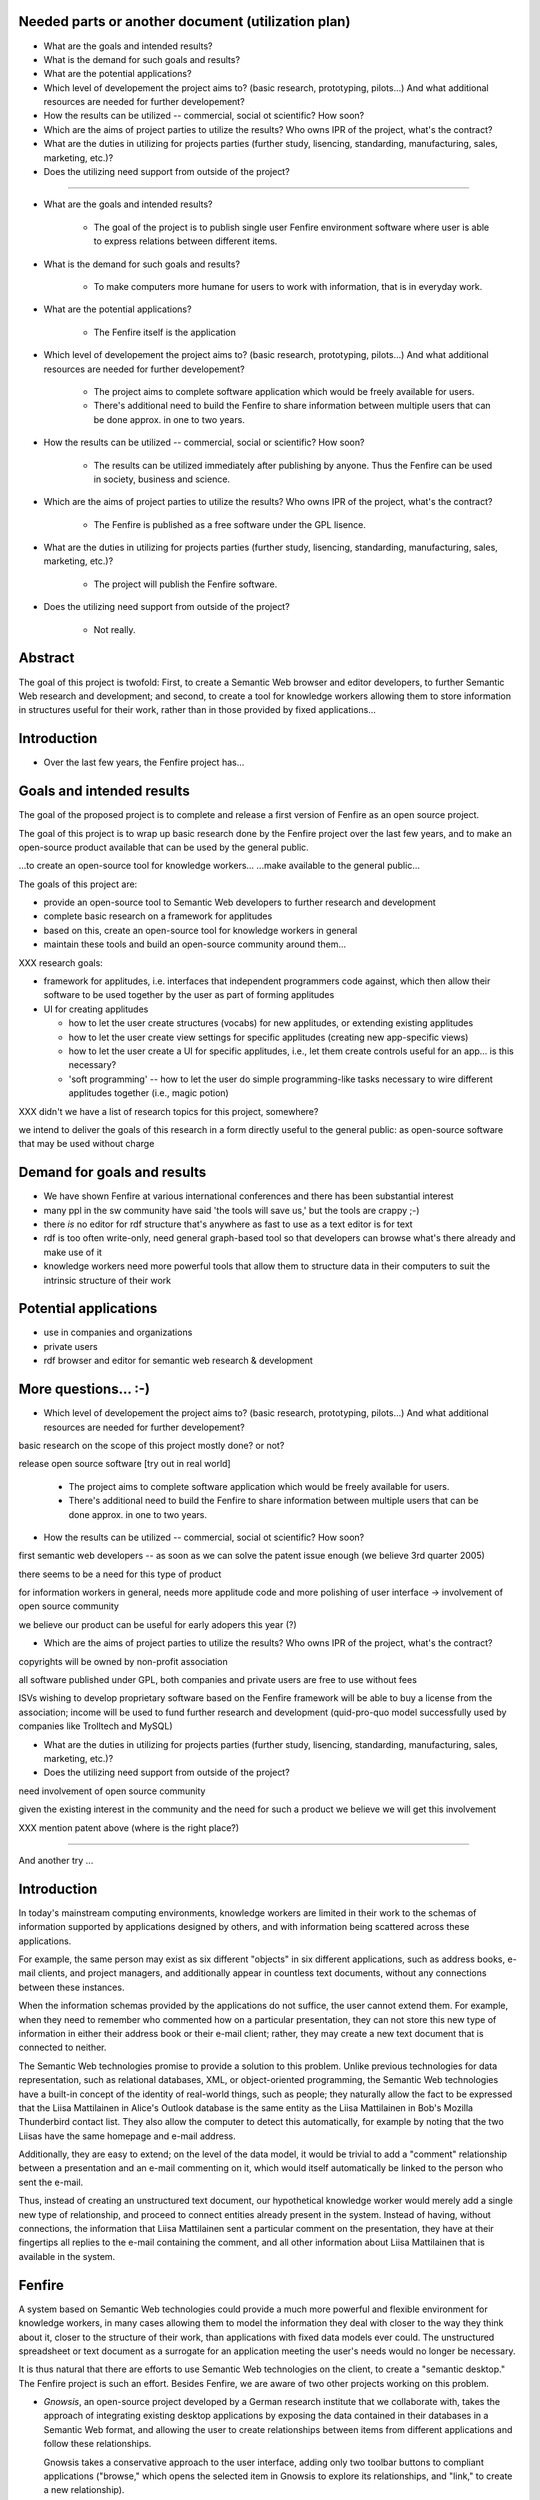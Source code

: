 

Needed parts or another document (utilization plan)
===================================================

- What are the goals and intended results?

- What is the demand for such goals and results?

- What are the potential applications?

- Which level of developement the project aims to?
  (basic research, prototyping, pilots...)
  And what additional resources are needed for further developement?

- How the results can be utilized -- commercial, social ot scientific?
  How soon?

- Which are the aims of project parties to utilize the results? Who
  owns IPR of the project, what's the contract?

- What are the duties in utilizing for projects parties (further
  study, lisencing, standarding, manufacturing, sales, marketing, etc.)?

- Does the utilizing need support from outside of the project?


--------------------------------------------------------

- What are the goals and intended results?

   - The goal of the project is to publish single user Fenfire
     environment software where user is able to express relations
     between different items. 

- What is the demand for such goals and results?

   - To make computers more humane for users to work with information,
     that is in everyday work.

- What are the potential applications?

   - The Fenfire itself is the application

- Which level of developement the project aims to?
  (basic research, prototyping, pilots...)
  And what additional resources are needed for further developement?

   - The project aims to complete software application which would be
     freely available for users. 
   - There's additional need to build the Fenfire to share information
     between multiple users that can be done approx. in one to two
     years.

- How the results can be utilized -- commercial, social or scientific?
  How soon?

   - The results can be utilized immediately after publishing by
     anyone. Thus the Fenfire can be used in society, business and
     science.

- Which are the aims of project parties to utilize the results? Who
  owns IPR of the project, what's the contract?

   - The Fenfire is published as a free software under the GPL lisence.

- What are the duties in utilizing for projects parties (further
  study, lisencing, standarding, manufacturing, sales, marketing, etc.)?

   - The project will publish the Fenfire software.

- Does the utilizing need support from outside of the project?

   - Not really. 




Abstract
========

The goal of this project is twofold: First, to create a Semantic Web
browser and editor developers, to further Semantic Web research
and development; and second, to create a tool for knowledge workers
allowing them to store information in structures useful for their work,
rather than in those provided by fixed applications...


Introduction
============

- Over the last few years, the Fenfire project has...


Goals and intended results
==========================

The goal of the proposed project is to complete and release
a first version of Fenfire as an open source project.


The goal of this project is to wrap up basic research done
by the Fenfire project over the last few years, and to
make an open-source product available that can be used
by the general public.

...to create an open-source tool for knowledge workers...
...make available to the general public...

The goals of this project are:

- provide an open-source tool to Semantic Web developers to further
  research and development
- complete basic research on a framework for applitudes
- based on this, create an open-source tool for knowledge workers
  in general
- maintain these tools and build an open-source community around them...


XXX research goals:

- framework for applitudes, i.e. interfaces that independent programmers
  code against, which then allow their software to be used together
  by the user as part of forming applitudes

- UI for creating applitudes

  - how to let the user create structures (vocabs) for new applitudes,
    or extending existing applitudes

  - how to let the user create view settings for specific applitudes
    (creating new app-specific views)

  - how to let the user create a UI for specific applitudes, i.e.,
    let them create controls useful for an app... is this necessary?

  - 'soft programming' -- how to let the user do simple programming-like tasks
    necessary to wire different applitudes together (i.e., magic potion)

XXX didn't we have a list of research topics for this project, somewhere?


we intend to deliver the goals of this research in a form directly
useful to the general public: as open-source software that may be used
without charge



Demand for goals and results
============================

- We have shown Fenfire at various international conferences
  and there has been substantial interest

- many ppl in the sw community have said 'the tools will save us,'
  but the tools are crappy ;-)

- there *is* no editor for rdf structure that's anywhere as fast to use
  as a text editor is for text

- rdf is too often write-only, need general graph-based tool so that
  developers can browse what's there already and make use of it

- knowledge workers need more powerful tools that allow them to
  structure data in their computers to suit the intrinsic structure
  of their work

Potential applications
======================

- use in companies and organizations
- private users

- rdf browser and editor for semantic web research & development

More questions... :-)
=====================

- Which level of developement the project aims to?
  (basic research, prototyping, pilots...)
  And what additional resources are needed for further developement?


basic research on the scope of this project mostly done? or not?

release open source software [try out in real world]

   - The project aims to complete software application which would be
     freely available for users. 
   - There's additional need to build the Fenfire to share information
     between multiple users that can be done approx. in one to two
     years.


- How the results can be utilized -- commercial, social ot scientific?
  How soon?

first semantic web developers -- as soon as we can 
solve the patent issue enough (we believe 3rd quarter 2005)

there seems to be a need for this type of product

for information workers in general, needs more applitude code
and more polishing of user interface -> involvement of open source community

we believe our product can be useful for early adopers this year (?)

- Which are the aims of project parties to utilize the results? Who
  owns IPR of the project, what's the contract?

copyrights will be owned by non-profit association

all software published under GPL, both companies and private users
are free to use without fees

ISVs wishing to develop proprietary software based on the Fenfire framework
will be able to buy a license from the association; income will be used
to fund further research and development (quid-pro-quo model
successfully used by companies like Trolltech and MySQL)

- What are the duties in utilizing for projects parties (further
  study, lisencing, standarding, manufacturing, sales, marketing, etc.)?

- Does the utilizing need support from outside of the project?

need involvement of open source community

given the existing interest in the community and the need for such a product
we believe we will get this involvement



XXX mention patent above (where is the right place?)




-----------------------------------------------------------------------

And another try ...

Introduction
============

In today's mainstream computing environments, knowledge workers
are limited in their work to the schemas of information supported
by applications designed by others, and with information being scattered
across these applications.

For example, the same person may exist as six different "objects" 
in six different applications, such as address books, e-mail clients,
and project managers, and additionally appear in countless 
text documents, without any connections between these instances.

When the information schemas provided by the applications do not suffice,
the user cannot extend them. For example, when they need to remember 
who commented how on a particular presentation, they can not store this 
new type of information in either their address book or their e-mail client;
rather, they may create a new text document that is connected to neither.

The Semantic Web technologies promise to provide a solution to this problem.
Unlike previous technologies for data representation, such as 
relational databases, XML, or object-oriented programming, the Semantic Web
technologies have a built-in concept of the identity of real-world things,
such as people; they naturally allow the fact to be expressed that
the Liisa Mattilainen in Alice's Outlook database is the same entity
as the Liisa Mattilainen in Bob's Mozilla Thunderbird contact list.
They also allow the computer to detect this automatically, for example
by noting that the two Liisas have the same homepage and e-mail address.

Additionally, they are easy to extend; on the level of the data model,
it would be trivial to add a "comment" relationship between a presentation
and an e-mail commenting on it, which would itself automatically be linked
to the person who sent the e-mail. 

Thus, instead of creating an unstructured text document, 
our hypothetical knowledge worker would merely add a single new
type of relationship, and proceed to connect entities already present
in the system. Instead of having, without connections, the information
that Liisa Mattilainen sent a particular comment on the presentation,
they have at their fingertips all replies to the e-mail containing the comment,
and all other information about Liisa Mattilainen that is available 
in the system.


Fenfire
=======

A system based on Semantic Web technologies could provide a much more powerful 
and flexible environment for knowledge workers, in many cases allowing them
to model the information they deal with closer to the way they think about it,
closer to the structure of their work, than applications with fixed data models
ever could. The unstructured spreadsheet or text document as a surrogate
for an application meeting the user's needs would no longer be necessary.

It is thus natural that there are efforts to use Semantic Web technologies
on the client, to create a "semantic desktop." The Fenfire project
is such an effort. Besides Fenfire, we are aware of two other projects
working on this problem.

- *Gnowsis*, an open-source project developed by a German research institute
  that we collaborate with, takes the approach of integrating existing
  desktop applications by exposing the data contained in their databases
  in a Semantic Web format, and allowing the user to create relationships
  between items from different applications and follow these relationships.

  Gnowsis takes a conservative approach to the user interface, adding only
  two toolbar buttons to compliant applications ("browse," which opens
  the selected item in Gnowsis to explore its relationships, and "link,"
  to create a new relationship).

- *Haystack*, also an open-source project, is developed by a research project
  at the Massachusetts Institute of Technology. Haystack provides an interface
  reminiscent of a Web browser, with an extensible set of views 
  for different kinds of data. Haystack views are similar to Web forms
  and forms-based desktop applications, and are created by programmers
  or experienced users, using a specialized description language.
  Unlike conventional forms, different Haystack views of the same "object"
  can be shown at the same time.

However, to our knowledge, neither of these projects make it a goal
to allow the user to create their own integrated "applications" by
using pieces of third-party applications and extending them with
new relationships and item types. This goal, which we see as fully reflecting
the extensibility of the Semantic Web at the user interface, thus
bringing it to the *user* rather than only the *programmer*,
is what makes the Fenfire project unique. (We put "application"
in quotation marks because in the system we envision, they will be nothing
like the walled-off zones of functionality that applications are today.)

In order to achieve this, Fenfire visualizes the connections between items
and makes this a fundamental part of the user interface. When looking
at a particular item, Fenfire will show around it the other items
related to it, connected through lines to the item in the center.

Whenever a Fenfire "application" needs to relate two items -- for example,
an e-mail and its sender -- or show an annotation to an item -- for example,
the priority of an e-mail -- the simplest way to do so will be
simply to make the Fenfire framework show it as a connection.

As relationship types created by the user will be shown the same way,
unless specified otherwise, they will not appear as out-of-place,
external additions to the "application," but will look exactly the same way
as any relationship that is an integral part of the application.
Even a link between two items from different "applications" will be 
in no way different than a link between two items from the same "app."

Therefore, there will be ideally no border between different "applications,"
and little limits to users to create "applications" of their own.

For details on how Fenfire works, as well as mock-ups and screenshots, 
please refer to the attached articles.


What are the goals and intended results?
========================================

The ultimate goal of the Fenfire project is to create a desktop environment
for knowledge workers in which 

a) information is structured as relationships between real-world things
   such as people and projects, rather than through artificial concepts 
   like applications and folders;

b) the user can easily extend the available relationships and views, 
   creating their own "applications";

c) information is easily exchanged between different users with support
   for versioning and collaborative work.

The goals of the proposed Fenix project are

- to complete a first version of a single-user Fenfire system implementing
  points a) and b), above;
- to publish this software as open source, build a community around it
  and evaluate the results of real-world use of the software.

The single-user Fenfire system will also act as a general, extensible
browser and editor for Semantic Web data.

As part of the goal of finishing and releasing a single-user version
of Fenfire, we will continue our research into implementation methods
for Semantic Web-based user interfaces.


What is the demand for such goals and results?
==============================================

Information management is an important concern in many organizations today.

The need for higher integration between desktop applications is underscored
by the investment of a large company like Microsoft in a technology like
WinFS, which provides a common, extensible data store to be used by
applications running on the next generation of Windows. (While not directly
compatible with RDF, WinFS is based on a very similar data structure.)

Allowing the *user* to arbitrarily extend the data schemas and applications,
and making this a normal part of the user's activity, is an unusual approach.
However, users do this already, only without tool support; a user
creating a list of club members in a word processor is creating 
a data structure, only without tool support. We believe that allowing users
to extend and relate information from different applications will be
an important improvement in information management for knowledge workers.

Additionally, the Semantic Web, still in a research and development phase,
is growing in importance. On the Semantic Web, semantic information
forms a big network of interlinked graphs. Enough early adopters publish
information in Semantic Web formats today for it to be of interest,
but while there are many tools that make use of data in specific schemas,
only few tools allow the user to browse Semantic Web data in general.
Such tools are, however, needed to make use of the core advantage
of the semantic representation of data: the extensibility with new types
of items and relationships.

Fenfire, providing a way to browse any Semantic Web data, can help users
and developers to start taking advantage of the interlinked structured data
already published on the Semantic Web, and show the usefulness of
providing all sorts of data and extensions in semantic graphs. This can
help to show users the usefulness of Semantic Web data already on-line,
provide an incentive to users to put more data on-line (as they can see
an actual use for it), and help researchers in their use of the Semantic Web.

We have demonstrated components of Fenfire at international workshops
and conferences, and there has been substantial interest from members
of the hypertext and Semantic Web communities in our tools.


What are the potential applications? How the results can be utilized?
=====================================================================

We believe that in the future, Fenfire or a similar system may become
the desktop environment for any computer user dealing with information.
Engineers may use it to keep track of ideas they have explored,
experiments they have conducted, and regulations they must follow;
analysts may use it to categorize and rate information they have gathered,
and to relate it to reports they are writing; artists may use it
to keep track of ideas and relate them to digital works exploring them.


Which level of developement the project aims to? What is the time-scale?
========================================================================

The software we will release as part of this project will be usable
in these ways. However, as a first version, it will be aimed at
expert users. We believe that technically versatile early adopters
will be able to make use of this software. Following the first release,
we will improve the software in an open-source process to make
it easier for non-experts to learn.

As the first target group for the software released in this project, we see

- Semantic Web researchers and developers, who will make use of the
  Semantic Web browsing and RDF editing functionality we provide; and

- Technically experienced knowledge workers who need better tools
  for information management badly enough to use early versions of Fenfire
  for their work.

We believe that our tool will be immediately useful for enough
Semantic Web developers to quickly build a user community around it.
As they become more familiar with Fenfire, we believe that some users
from this community will want to start using it for information management
in general, providing the core of an open source community for this use
of Fenfire.

The second user community may use Fenfire in conjunction with
Gnowsis, which provides interoperability with existing desktop applications
by making data from these applications available in a Semantic Web format.
For example, using Gnowsis, users will be able to continue using 
their existing Outlook database and e-mail client, and make use
of the data in these applications through Fenfire.

Further development depends on the formation of an open-source community
around Fenfire. It is very hard to estimate how soon an end-user version 
of Fenfire can be produced; this depends very much on the level of involvement
we can obtain from the community, and on the needs of individual contributors.


Which are the aims of project parties to utilize the results? Who owns IPR?
===========================================================================

The results of the project will be published as open-source code.
We believe that we will be able to build a community that will use
the product and continue its development.

The only IPR created in this project are the copyrights to the
Fenfire code. These are currently held by the individual authors.

We are in the process of founding a non-profit association which,
in the future, will hold the Fenfire copyrights and publish the software.

All Fenfire code is and will continue to be licensed under the
open-source GNU General Public License. Both companies and private users
will thus be able to use Fenfire without charge. The license allows for
arbitrary modification and redistribution of the source code,
but does not allow for proprietary derivative works.

Similar to successful open-source companies like Trolltech and
MySQL AB, the association will sell licenses to vendors wishing
to use Fenfire in proprietary systems. As the association is not for profit,
all revenue will be used to fund further development of Fenfire.


What are the duties in utilizing for projects parties? 
======================================================

The non-profit association being set up will distribute the software,
license it to proprietary software vendors, and, if it is able
to collect sufficient funds, employ programmers 
to continue software development. It may also offer support
and other services related to the product.

If the release of a single-user version of Fenfire is successful,
the university research group is planning to continue research
into multi-user environments, addressing issues of versioning
and collaborative work in the Fenfire environment. While
the single-user version will be helpful for individual early adopters,
useful deployment of Fenfire across a larger organization will likely
require more advanced collaboration support. We believe this effort
may take approximately one to two years.


Does the utilizing need support from outside of the project?
============================================================

Creating the first public release of Fenfire, as outlined above,
will not need support from outside the project. However, continued development
of Fenfire into a stable end-user product crucially depends on our ability
to create an open-source community around the software.
